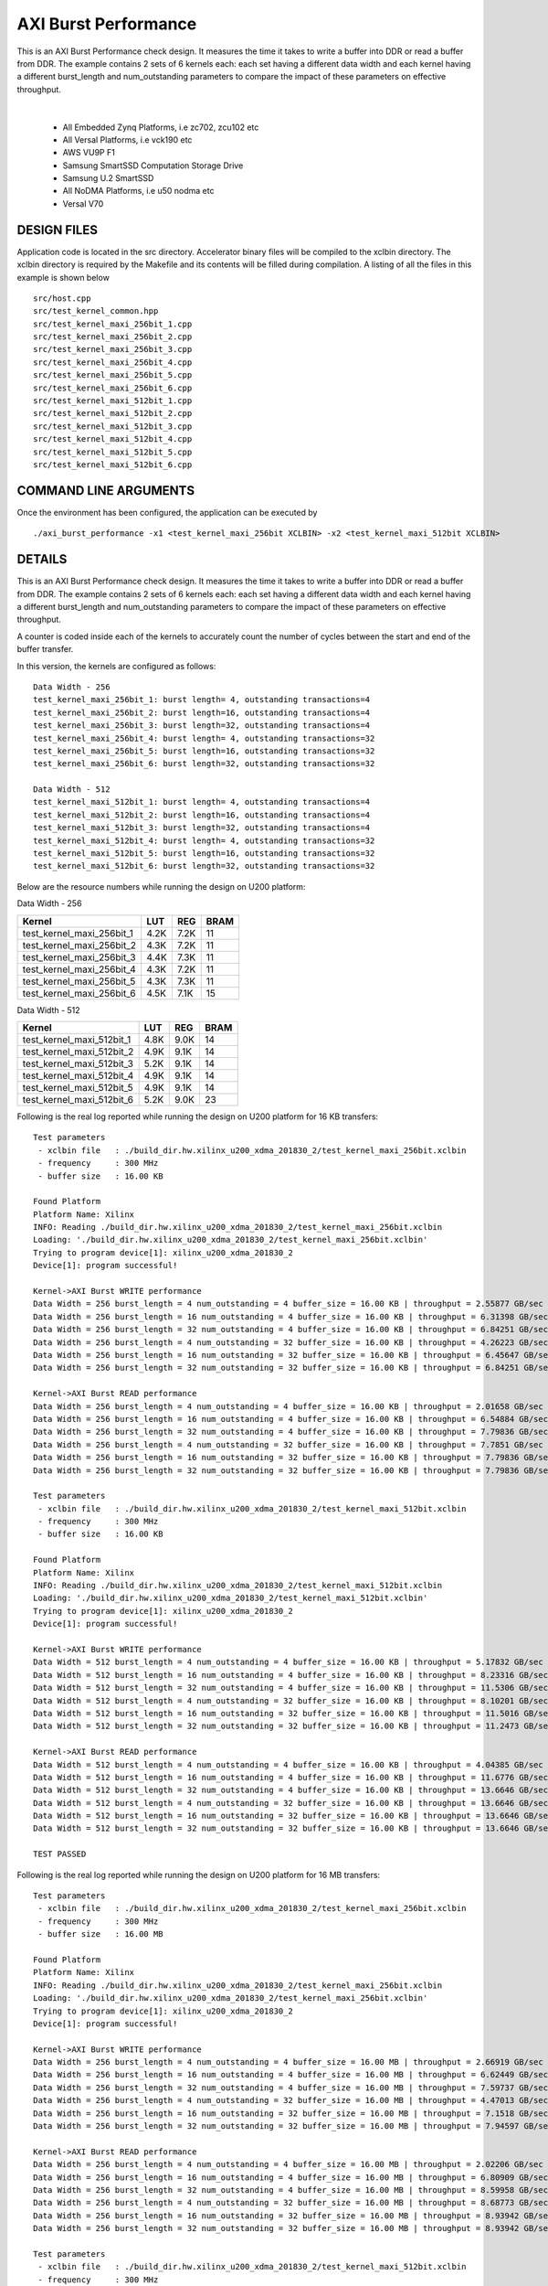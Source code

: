 AXI Burst Performance
=====================

This is an AXI Burst Performance check design. It measures the time it takes to write a buffer into DDR or read a buffer from DDR. The example contains 2 sets of 6 kernels each: each set having a different data width and each kernel having a different burst_length and num_outstanding parameters to compare the impact of these parameters on effective throughput.

.. raw:: html

 <details>

.. raw:: html

 <summary> 

 <b>EXCLUDED PLATFORMS:</b>

.. raw:: html

 </summary>
|
..

 - All Embedded Zynq Platforms, i.e zc702, zcu102 etc
 - All Versal Platforms, i.e vck190 etc
 - AWS VU9P F1
 - Samsung SmartSSD Computation Storage Drive
 - Samsung U.2 SmartSSD
 - All NoDMA Platforms, i.e u50 nodma etc
 - Versal V70

.. raw:: html

 </details>

.. raw:: html

DESIGN FILES
------------

Application code is located in the src directory. Accelerator binary files will be compiled to the xclbin directory. The xclbin directory is required by the Makefile and its contents will be filled during compilation. A listing of all the files in this example is shown below

::

   src/host.cpp
   src/test_kernel_common.hpp
   src/test_kernel_maxi_256bit_1.cpp
   src/test_kernel_maxi_256bit_2.cpp
   src/test_kernel_maxi_256bit_3.cpp
   src/test_kernel_maxi_256bit_4.cpp
   src/test_kernel_maxi_256bit_5.cpp
   src/test_kernel_maxi_256bit_6.cpp
   src/test_kernel_maxi_512bit_1.cpp
   src/test_kernel_maxi_512bit_2.cpp
   src/test_kernel_maxi_512bit_3.cpp
   src/test_kernel_maxi_512bit_4.cpp
   src/test_kernel_maxi_512bit_5.cpp
   src/test_kernel_maxi_512bit_6.cpp
   
COMMAND LINE ARGUMENTS
----------------------

Once the environment has been configured, the application can be executed by

::

   ./axi_burst_performance -x1 <test_kernel_maxi_256bit XCLBIN> -x2 <test_kernel_maxi_512bit XCLBIN>

DETAILS
-------

This is an AXI Burst Performance check design. It measures the time it takes to write a buffer into DDR or read a buffer from DDR. The example contains 2 sets of 6 kernels each: each set having a different data width and each kernel having a different burst_length and num_outstanding parameters to compare the impact of these parameters on effective throughput.

A counter is coded inside each of the kernels to accurately count the number of cycles between the start and end of the buffer transfer.

In this version, the kernels are configured as follows:

::

   Data Width - 256
   test_kernel_maxi_256bit_1: burst length= 4, outstanding transactions=4
   test_kernel_maxi_256bit_2: burst length=16, outstanding transactions=4
   test_kernel_maxi_256bit_3: burst length=32, outstanding transactions=4
   test_kernel_maxi_256bit_4: burst length= 4, outstanding transactions=32
   test_kernel_maxi_256bit_5: burst length=16, outstanding transactions=32
   test_kernel_maxi_256bit_6: burst length=32, outstanding transactions=32
   
   Data Width - 512
   test_kernel_maxi_512bit_1: burst length= 4, outstanding transactions=4
   test_kernel_maxi_512bit_2: burst length=16, outstanding transactions=4
   test_kernel_maxi_512bit_3: burst length=32, outstanding transactions=4
   test_kernel_maxi_512bit_4: burst length= 4, outstanding transactions=32
   test_kernel_maxi_512bit_5: burst length=16, outstanding transactions=32
   test_kernel_maxi_512bit_6: burst length=32, outstanding transactions=32

Below are the resource numbers while running the design on U200 platform:

Data Width - 256

========================= ==== ==== ====
Kernel                    LUT  REG  BRAM
========================= ==== ==== ====
test_kernel_maxi_256bit_1 4.2K 7.2K 11  
test_kernel_maxi_256bit_2 4.3K 7.2K 11  
test_kernel_maxi_256bit_3 4.4K 7.3K 11  
test_kernel_maxi_256bit_4 4.3K 7.2K 11  
test_kernel_maxi_256bit_5 4.3K 7.3K 11  
test_kernel_maxi_256bit_6 4.5K 7.1K 15  
========================= ==== ==== ====

Data Width - 512

========================= ==== ==== ====
Kernel                    LUT  REG  BRAM
========================= ==== ==== ====
test_kernel_maxi_512bit_1 4.8K 9.0K 14  
test_kernel_maxi_512bit_2 4.9K 9.1K 14  
test_kernel_maxi_512bit_3 5.2K 9.1K 14  
test_kernel_maxi_512bit_4 4.9K 9.1K 14  
test_kernel_maxi_512bit_5 4.9K 9.1K 14  
test_kernel_maxi_512bit_6 5.2K 9.0K 23  
========================= ==== ==== ====

Following is the real log reported while running the design on U200 platform for 16 KB transfers:

::

   Test parameters
    - xclbin file   : ./build_dir.hw.xilinx_u200_xdma_201830_2/test_kernel_maxi_256bit.xclbin
    - frequency     : 300 MHz
    - buffer size   : 16.00 KB
   
   Found Platform
   Platform Name: Xilinx
   INFO: Reading ./build_dir.hw.xilinx_u200_xdma_201830_2/test_kernel_maxi_256bit.xclbin
   Loading: './build_dir.hw.xilinx_u200_xdma_201830_2/test_kernel_maxi_256bit.xclbin'
   Trying to program device[1]: xilinx_u200_xdma_201830_2
   Device[1]: program successful!
   
   Kernel->AXI Burst WRITE performance
   Data Width = 256 burst_length = 4 num_outstanding = 4 buffer_size = 16.00 KB | throughput = 2.55877 GB/sec
   Data Width = 256 burst_length = 16 num_outstanding = 4 buffer_size = 16.00 KB | throughput = 6.31398 GB/sec
   Data Width = 256 burst_length = 32 num_outstanding = 4 buffer_size = 16.00 KB | throughput = 6.84251 GB/sec
   Data Width = 256 burst_length = 4 num_outstanding = 32 buffer_size = 16.00 KB | throughput = 4.26223 GB/sec
   Data Width = 256 burst_length = 16 num_outstanding = 32 buffer_size = 16.00 KB | throughput = 6.45647 GB/sec
   Data Width = 256 burst_length = 32 num_outstanding = 32 buffer_size = 16.00 KB | throughput = 6.84251 GB/sec
   
   Kernel->AXI Burst READ performance
   Data Width = 256 burst_length = 4 num_outstanding = 4 buffer_size = 16.00 KB | throughput = 2.01658 GB/sec
   Data Width = 256 burst_length = 16 num_outstanding = 4 buffer_size = 16.00 KB | throughput = 6.54884 GB/sec
   Data Width = 256 burst_length = 32 num_outstanding = 4 buffer_size = 16.00 KB | throughput = 7.79836 GB/sec
   Data Width = 256 burst_length = 4 num_outstanding = 32 buffer_size = 16.00 KB | throughput = 7.7851 GB/sec
   Data Width = 256 burst_length = 16 num_outstanding = 32 buffer_size = 16.00 KB | throughput = 7.79836 GB/sec
   Data Width = 256 burst_length = 32 num_outstanding = 32 buffer_size = 16.00 KB | throughput = 7.79836 GB/sec
   
   Test parameters
    - xclbin file   : ./build_dir.hw.xilinx_u200_xdma_201830_2/test_kernel_maxi_512bit.xclbin
    - frequency     : 300 MHz
    - buffer size   : 16.00 KB
   
   Found Platform
   Platform Name: Xilinx
   INFO: Reading ./build_dir.hw.xilinx_u200_xdma_201830_2/test_kernel_maxi_512bit.xclbin
   Loading: './build_dir.hw.xilinx_u200_xdma_201830_2/test_kernel_maxi_512bit.xclbin'
   Trying to program device[1]: xilinx_u200_xdma_201830_2
   Device[1]: program successful!
   
   Kernel->AXI Burst WRITE performance
   Data Width = 512 burst_length = 4 num_outstanding = 4 buffer_size = 16.00 KB | throughput = 5.17832 GB/sec
   Data Width = 512 burst_length = 16 num_outstanding = 4 buffer_size = 16.00 KB | throughput = 8.23316 GB/sec
   Data Width = 512 burst_length = 32 num_outstanding = 4 buffer_size = 16.00 KB | throughput = 11.5306 GB/sec
   Data Width = 512 burst_length = 4 num_outstanding = 32 buffer_size = 16.00 KB | throughput = 8.10201 GB/sec
   Data Width = 512 burst_length = 16 num_outstanding = 32 buffer_size = 16.00 KB | throughput = 11.5016 GB/sec
   Data Width = 512 burst_length = 32 num_outstanding = 32 buffer_size = 16.00 KB | throughput = 11.2473 GB/sec
   
   Kernel->AXI Burst READ performance
   Data Width = 512 burst_length = 4 num_outstanding = 4 buffer_size = 16.00 KB | throughput = 4.04385 GB/sec
   Data Width = 512 burst_length = 16 num_outstanding = 4 buffer_size = 16.00 KB | throughput = 11.6776 GB/sec
   Data Width = 512 burst_length = 32 num_outstanding = 4 buffer_size = 16.00 KB | throughput = 13.6646 GB/sec
   Data Width = 512 burst_length = 4 num_outstanding = 32 buffer_size = 16.00 KB | throughput = 13.6646 GB/sec
   Data Width = 512 burst_length = 16 num_outstanding = 32 buffer_size = 16.00 KB | throughput = 13.6646 GB/sec
   Data Width = 512 burst_length = 32 num_outstanding = 32 buffer_size = 16.00 KB | throughput = 13.6646 GB/sec
   
   TEST PASSED

Following is the real log reported while running the design on U200 platform for 16 MB transfers:

::

   Test parameters
    - xclbin file   : ./build_dir.hw.xilinx_u200_xdma_201830_2/test_kernel_maxi_256bit.xclbin
    - frequency     : 300 MHz
    - buffer size   : 16.00 MB
   
   Found Platform
   Platform Name: Xilinx
   INFO: Reading ./build_dir.hw.xilinx_u200_xdma_201830_2/test_kernel_maxi_256bit.xclbin
   Loading: './build_dir.hw.xilinx_u200_xdma_201830_2/test_kernel_maxi_256bit.xclbin'
   Trying to program device[1]: xilinx_u200_xdma_201830_2
   Device[1]: program successful!
   
   Kernel->AXI Burst WRITE performance
   Data Width = 256 burst_length = 4 num_outstanding = 4 buffer_size = 16.00 MB | throughput = 2.66919 GB/sec
   Data Width = 256 burst_length = 16 num_outstanding = 4 buffer_size = 16.00 MB | throughput = 6.62449 GB/sec
   Data Width = 256 burst_length = 32 num_outstanding = 4 buffer_size = 16.00 MB | throughput = 7.59737 GB/sec
   Data Width = 256 burst_length = 4 num_outstanding = 32 buffer_size = 16.00 MB | throughput = 4.47013 GB/sec
   Data Width = 256 burst_length = 16 num_outstanding = 32 buffer_size = 16.00 MB | throughput = 7.1518 GB/sec
   Data Width = 256 burst_length = 32 num_outstanding = 32 buffer_size = 16.00 MB | throughput = 7.94597 GB/sec
   
   Kernel->AXI Burst READ performance
   Data Width = 256 burst_length = 4 num_outstanding = 4 buffer_size = 16.00 MB | throughput = 2.02206 GB/sec
   Data Width = 256 burst_length = 16 num_outstanding = 4 buffer_size = 16.00 MB | throughput = 6.80909 GB/sec
   Data Width = 256 burst_length = 32 num_outstanding = 4 buffer_size = 16.00 MB | throughput = 8.59958 GB/sec
   Data Width = 256 burst_length = 4 num_outstanding = 32 buffer_size = 16.00 MB | throughput = 8.68773 GB/sec
   Data Width = 256 burst_length = 16 num_outstanding = 32 buffer_size = 16.00 MB | throughput = 8.93942 GB/sec
   Data Width = 256 burst_length = 32 num_outstanding = 32 buffer_size = 16.00 MB | throughput = 8.93942 GB/sec
   
   Test parameters
    - xclbin file   : ./build_dir.hw.xilinx_u200_xdma_201830_2/test_kernel_maxi_512bit.xclbin
    - frequency     : 300 MHz
    - buffer size   : 16.00 MB
   
   Found Platform
   Platform Name: Xilinx
   INFO: Reading ./build_dir.hw.xilinx_u200_xdma_201830_2/test_kernel_maxi_512bit.xclbin
   Loading: './build_dir.hw.xilinx_u200_xdma_201830_2/test_kernel_maxi_512bit.xclbin'
   Trying to program device[1]: xilinx_u200_xdma_201830_2
   Device[1]: program successful!
   
   Kernel->AXI Burst WRITE performance
   Data Width = 512 burst_length = 4 num_outstanding = 4 buffer_size = 16.00 MB | throughput = 5.1399 GB/sec
   Data Width = 512 burst_length = 16 num_outstanding = 4 buffer_size = 16.00 MB | throughput = 11.7942 GB/sec
   Data Width = 512 burst_length = 32 num_outstanding = 4 buffer_size = 16.00 MB | throughput = 14.6941 GB/sec
   Data Width = 512 burst_length = 4 num_outstanding = 32 buffer_size = 16.00 MB | throughput = 8.93979 GB/sec
   Data Width = 512 burst_length = 16 num_outstanding = 32 buffer_size = 16.00 MB | throughput = 14.3008 GB/sec
   Data Width = 512 burst_length = 32 num_outstanding = 32 buffer_size = 16.00 MB | throughput = 15.1586 GB/sec
   
   Kernel->AXI Burst READ performance
   Data Width = 512 burst_length = 4 num_outstanding = 4 buffer_size = 16.00 MB | throughput = 3.92988 GB/sec
   Data Width = 512 burst_length = 16 num_outstanding = 4 buffer_size = 16.00 MB | throughput = 13.1114 GB/sec
   Data Width = 512 burst_length = 32 num_outstanding = 4 buffer_size = 16.00 MB | throughput = 16.8218 GB/sec
   Data Width = 512 burst_length = 4 num_outstanding = 32 buffer_size = 16.00 MB | throughput = 16.8222 GB/sec
   Data Width = 512 burst_length = 16 num_outstanding = 32 buffer_size = 16.00 MB | throughput = 16.8295 GB/sec
   Data Width = 512 burst_length = 32 num_outstanding = 32 buffer_size = 16.00 MB | throughput = 16.8219 GB/sec
   
   TEST PASSED
